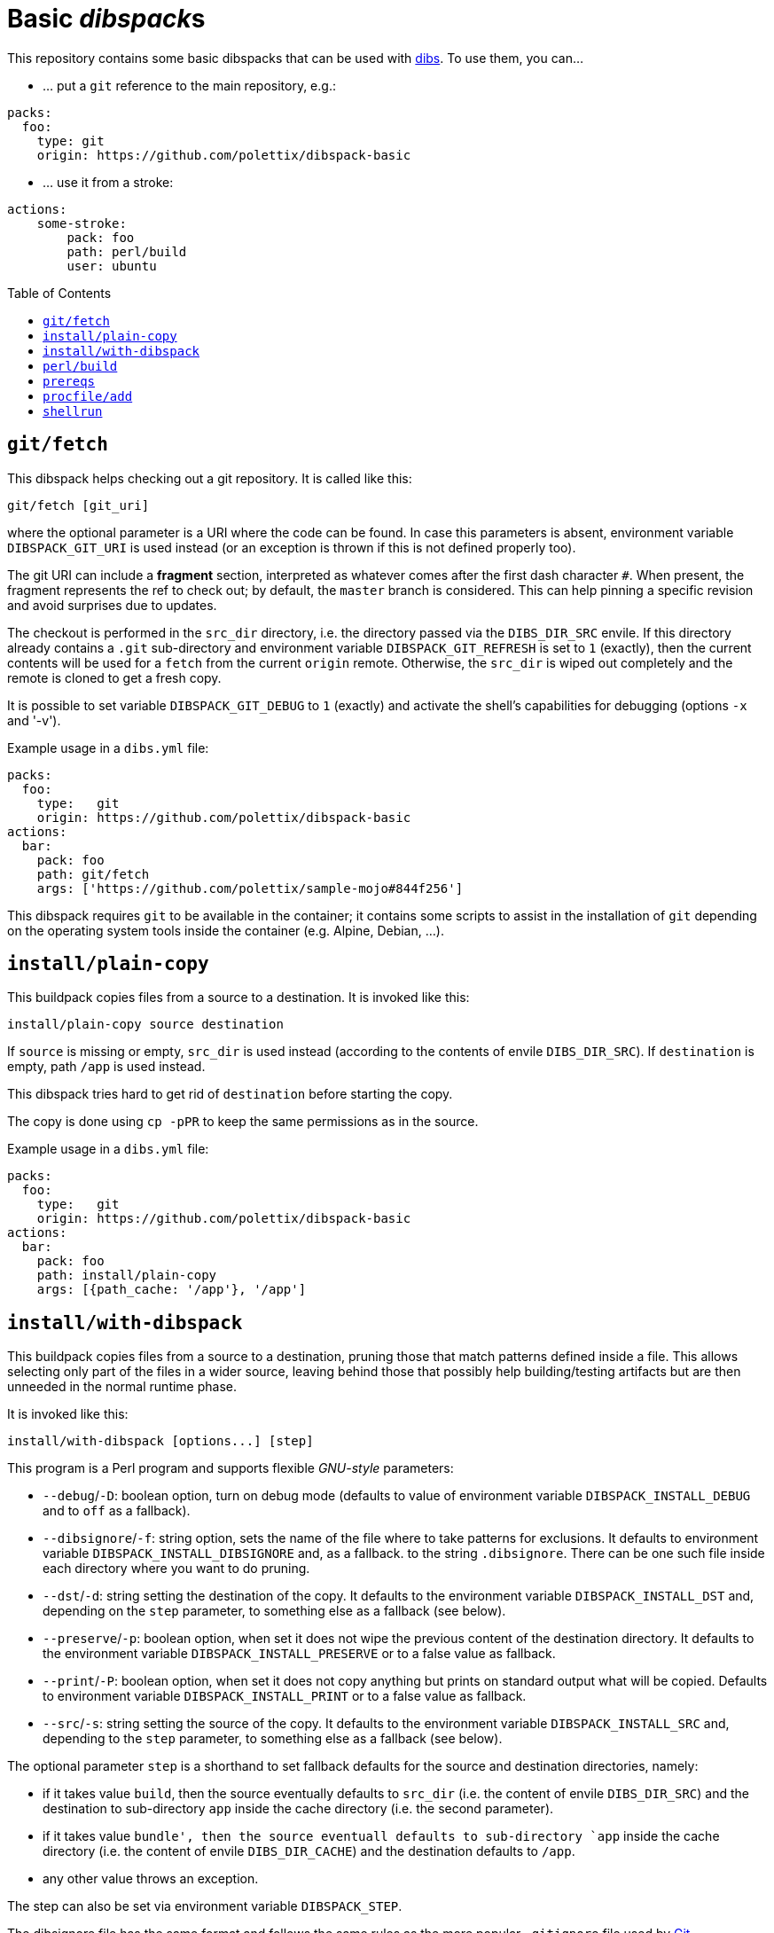 = Basic __dibspack__s
// vim: ts=4 sts=4 sw=4 et ai tw=78 colorcolumn=79 :
:toc:
:toc-placement!:
:dibs: https://github.com/polettix/dibs
:git: https://git-scm.com/
:cpanm: https://metacpan.org/pod/cpanm

This repository contains some basic dibspacks that can be used with
{dibs}[dibs]. To use them, you can...

- ... put a `git` reference to the main repository, e.g.:

----
packs:
  foo:
    type: git
    origin: https://github.com/polettix/dibspack-basic
----

- ... use it from a stroke:

----
actions:
    some-stroke:
        pack: foo
        path: perl/build
        user: ubuntu
----


toc::[]

== `git/fetch`

This dibspack helps checking out a git repository. It is called like this:

    git/fetch [git_uri]

where the optional parameter is a URI where the code can be found. In case
this parameters is absent, environment variable `DIBSPACK_GIT_URI` is used
instead (or an exception is thrown if this is not defined properly too).

The git URI can include a *fragment* section, interpreted as whatever comes
after the first dash character `#`. When present, the fragment represents the
ref to check out; by default, the `master` branch is considered. This can help
pinning a specific revision and avoid surprises due to updates.

The checkout is performed in the `src_dir` directory, i.e. the directory
passed via the `DIBS_DIR_SRC` envile. If this directory already contains a
`.git` sub-directory and environment variable `DIBSPACK_GIT_REFRESH` is set to
`1` (exactly), then the current contents will be used for a `fetch` from the
current `origin` remote. Otherwise, the `src_dir` is wiped out completely and
the remote is cloned to get a fresh copy.

It is possible to set variable `DIBSPACK_GIT_DEBUG` to `1` (exactly) and
activate the shell's capabilities for debugging (options `-x` and '-v').

Example usage in a `dibs.yml` file:

----
packs:
  foo:
    type:   git
    origin: https://github.com/polettix/dibspack-basic
actions:
  bar:
    pack: foo
    path: git/fetch
    args: ['https://github.com/polettix/sample-mojo#844f256']
----

This dibspack requires `git` to be available in the container; it contains
some scripts to assist in the installation of `git` depending on the operating
system tools inside the container (e.g. Alpine, Debian, ...).


== `install/plain-copy`

This buildpack copies files from a source to a destination. It is invoked like
this:

    install/plain-copy source destination

If `source` is missing or empty, `src_dir` is used instead (according to the
contents of envile `DIBS_DIR_SRC`). If `destination` is empty, path `/app` is
used instead.

This dibspack tries hard to get rid of `destination` before starting the copy.

The copy is done using `cp -pPR` to keep the same permissions as in the
source.

Example usage in a `dibs.yml` file:

----
packs:
  foo:
    type:   git
    origin: https://github.com/polettix/dibspack-basic
actions:
  bar:
    pack: foo
    path: install/plain-copy
    args: [{path_cache: '/app'}, '/app']
----


== `install/with-dibspack`

This buildpack copies files from a source to a destination, pruning those that
match patterns defined inside a file. This allows selecting only part of the
files in a wider source, leaving behind those that possibly help
building/testing artifacts but are then unneeded in the normal runtime phase.

It is invoked like this:

    install/with-dibspack [options...] [step]

This program is a Perl program and supports flexible __GNU-style__ parameters:

- `--debug`/`-D`: boolean option, turn on debug mode (defaults to value of
  environment variable `DIBSPACK_INSTALL_DEBUG` and to `off` as a fallback).

- `--dibsignore`/`-f`: string option, sets the name of the file where to take
  patterns for exclusions. It defaults to environment variable
  `DIBSPACK_INSTALL_DIBSIGNORE` and, as a fallback. to the string
  `.dibsignore`. There can be one such file inside each directory where you
  want to do pruning.

- `--dst`/`-d`: string setting the destination of the copy. It defaults to the
  environment variable `DIBSPACK_INSTALL_DST` and, depending on the `step`
  parameter, to something else as a fallback (see below).

- `--preserve`/`-p`: boolean option, when set it does not wipe the previous
  content of the destination directory. It defaults to the environment
  variable `DIBSPACK_INSTALL_PRESERVE` or to a false value as fallback.

- `--print`/`-P`: boolean option, when set it does not copy anything but
  prints on standard output what will be copied. Defaults to environment
  variable `DIBSPACK_INSTALL_PRINT` or to a false value as fallback.

- `--src`/`-s`: string setting the source of the copy. It defaults to the
  environment variable `DIBSPACK_INSTALL_SRC` and, depending to the `step`
  parameter, to something else as a fallback (see below).

The optional parameter `step` is a shorthand to set fallback defaults for the
source and destination directories, namely:

- if it takes value `build`, then the source eventually defaults to `src_dir`
  (i.e. the content of envile `DIBS_DIR_SRC`) and the destination to
  sub-directory `app` inside the cache directory (i.e. the second parameter).

- if it takes value `bundle', then the source eventuall defaults to
  sub-directory `app` inside the cache directory (i.e. the content of envile
  `DIBS_DIR_CACHE`) and the destination defaults to `/app`.

- any other value throws an exception.

The step can also be set via environment variable `DIBSPACK_STEP`.

The dibsignore file has the same format and follows the same rules as the more
popular `.gitignore` file used by {git}[Git].

This program requires to run Perl inside the container. This should be a
no-problem in the *build* steps, but might be trickier in the *bundle* steps.
If this is actually the case, the suggestion is to prepare the copy with
`install/with-dibspack` during the *build* step, then use
`install/simple-copy` (which only relies on POSIX compliant `/bin/sh`) to
place the artifacts in the right place during the *bundle* step.


== `perl/build`

This dibspack aims at _compiling_ Perl code. As a matter of fact, it only
makes sure that prerequisites modules are properly installed, e.g. via `cpanm`
or `carton`. It is invoked like this:

    perl/build [work_dir]

When set, `work_dir` indicates that installations should be done "from within"
the specific directory. To do this, `work_dir` is created as a symlink to
`src_dir` (i.e. the content of envile `DIBS_DIR_SRC`) and then the rest of
operations performed from there. If not set, it defaults to the environment
variable `DIBSPACK_PERL_APP` or, as a fallback, the string `/app`.

The dibspack saves some configurations inside the target directory
(`work_dir`/`src_dir`) in file `.profile/10.perl-env.sh` (directory `.profile`
is the __profile_dir__). This is mainly aimed at setting the right paths for
executing the shipped Perl programs.

Other environment variables can influence the dibspack execution:

- `DIBSPACK_VERBOSE`, when set to `1` (exactly) turns on verbose mode.

- `DIBSPACK_SAVE_ENV` can be set to a path where the environment is saved
  (both `env` and `set`). If the variable is defined but it does *not* start
  with a slash, then the environment is saved inside directory `/.build_env`.

- `DIBSPACK_SET_VERSION`, when set to a non-empty string, triggers its saving
  inside the __profile_dir__ inside file `20.version-env.sh`.

- `CPANM_OPTS` options passed to {cpanm}[cpanm].

- `DIBSPACK_CPANM_VERBOSE` sets verbose mode when running cpanm. Defaults to
  `--quiet`.

- `DIBSPACK_CPANM_TEST` sets or disable testing of modules. Defaults to
  `--notest`.

The outcome of compilation is saved in the cache (i.e. the directory saved in
envile `DIBS_DIR_CACHE`), inside sub-directory `perl/local`.

== `prereqs`

This dibspack supports in the installation of OS-specific
packages/prerequisites. It is invoked like this:

    prereqs [--os OS] [-w|--workdir|--work-dir DIR] [step]

The source project is supposed to have a `prereqs` sub-directory, and have
executable files like this inside:

----
prereqs/
    alpine.build
    alpine.bundle
    debian.build
    debian.bundle
    debian.some-other-step...
----

It works like this:

- loads all enviles as environment variables;
- it establishes the platform's os based on command-line option `--os`,
  environment variable `DIBS_OS`, or looking at the `ID` inside
  `/etc/os-release`;
- it establishes the work dir base on command-line option `--workdir` (or its
  aliases), on environment variable `DIBS_WORK_DIR` or, as a fallback, on the
  contents of envile `DIBS_DIR_SRC`;
- it establishes a step name from the command line or from environment
  variable `DIBS_PREREQS` (leaving it blank by default);
- it runs file `$work_dir/prereqs/$os.$step` if the step is defined, otherwise
  it run `$work_dir/prereqs/$os`.


== `procfile/add`

This adds a simple handler for Procfile-like configurations support. This
means that it's possible to put a `Procfile` file inside the application
directory, and it will hopefully honored (it also requires to set the
associated program as the entry point of the generated container image).

This dibspack is controlled by environment variables (or enviles, all of them
are loaded) with sensible defaults:

- `DIBSPACK_PROCFILE_DEFAULT`: sets the default process to run, defaults to
  `web`.

- `DIBSPACK_PROCFILE_RUNNER`: sets the name of the runner inside the
  container, defaults to `/procfilerun`.

- `DIBSPACK_PROCFILE_SPEC`: sets the position of the `Procfile` file, defaults
  to `/app/Procfile`.

As anticipated, to use this dibspack effectively it is necessary to ensure
that the `dibs.yml` configuration file sets the right entry point and command
while saving the image, like this:

----
packs:
  foo:
    type:   git
    origin: https://github.com/polettix/dibspack-basic
actions:
  bundle:
    - from: 'some-image:latest'
    - name: add procfile
      pack: foo
      path: procfile/add
      commit:
        entrypoint: ['/procfilerun']
        cmd: []
    - tags: 'new-image:1.0'
    # ...
----

== `shellrun`

This dibspack is a swiss-army knife that allows running multiple shell
commands. It is invoked like this:

    shellrun [command1 [command2 [...]]]

Each argument is a shell command that is run "plainly". For example, if the
argument is `echo ciao a tutti`, then the following is executed:

    echo ciao a tutti

and so on.

Example usage:

----
packs:
  foo:
    type:   git
    origin: https://github.com/polettix/dibspack-basic
actions:
  foobar:
    path:   shellrun
    args:
      - "printf '%s\n' 'whatever you want'"
      - 'ls -l /'
      # ...
----

For simplicity, all standard output is redirected to standard error, so that
execution of command appears in the run log of `dibs`.
